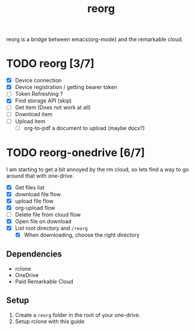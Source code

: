 #+title: reorg
reorg is a bridge between emacs(org-mode) and the remarkable cloud.

* TODO reorg [3/7]
+ [X] Device connection
+ [X] Device registration / getting bearer token
+ [ ] Token Refreshing ?
+ [X] Find storage API (skip)
+ [ ] Get item (Does not work at all)
+ [ ] Download item
+ [ ] Upload item
  + [ ] org-to-pdf a document to upload (maybe docx?)

* TODO reorg-onedrive [6/7]
I am starting to get a bit annoyed by the rm cloud, so lets find a way to go around that with one-drive.

+ [X] Get files list
+ [X] download file flow
+ [X] upload file flow
+ [X] org-upload flow
+ [ ] Delete file from cloud flow
+ [X] Open file on download
+ [X] List root directory and =/reorg=
  + [X] When downloading, choose the right directory

** Dependencies
+ rclone
+ OneDrive
+ Paid Remarkable Cloud

** Setup
1. Create a =reorg= folder in the root of your one-drive.
2. Setup rclone with this guide


